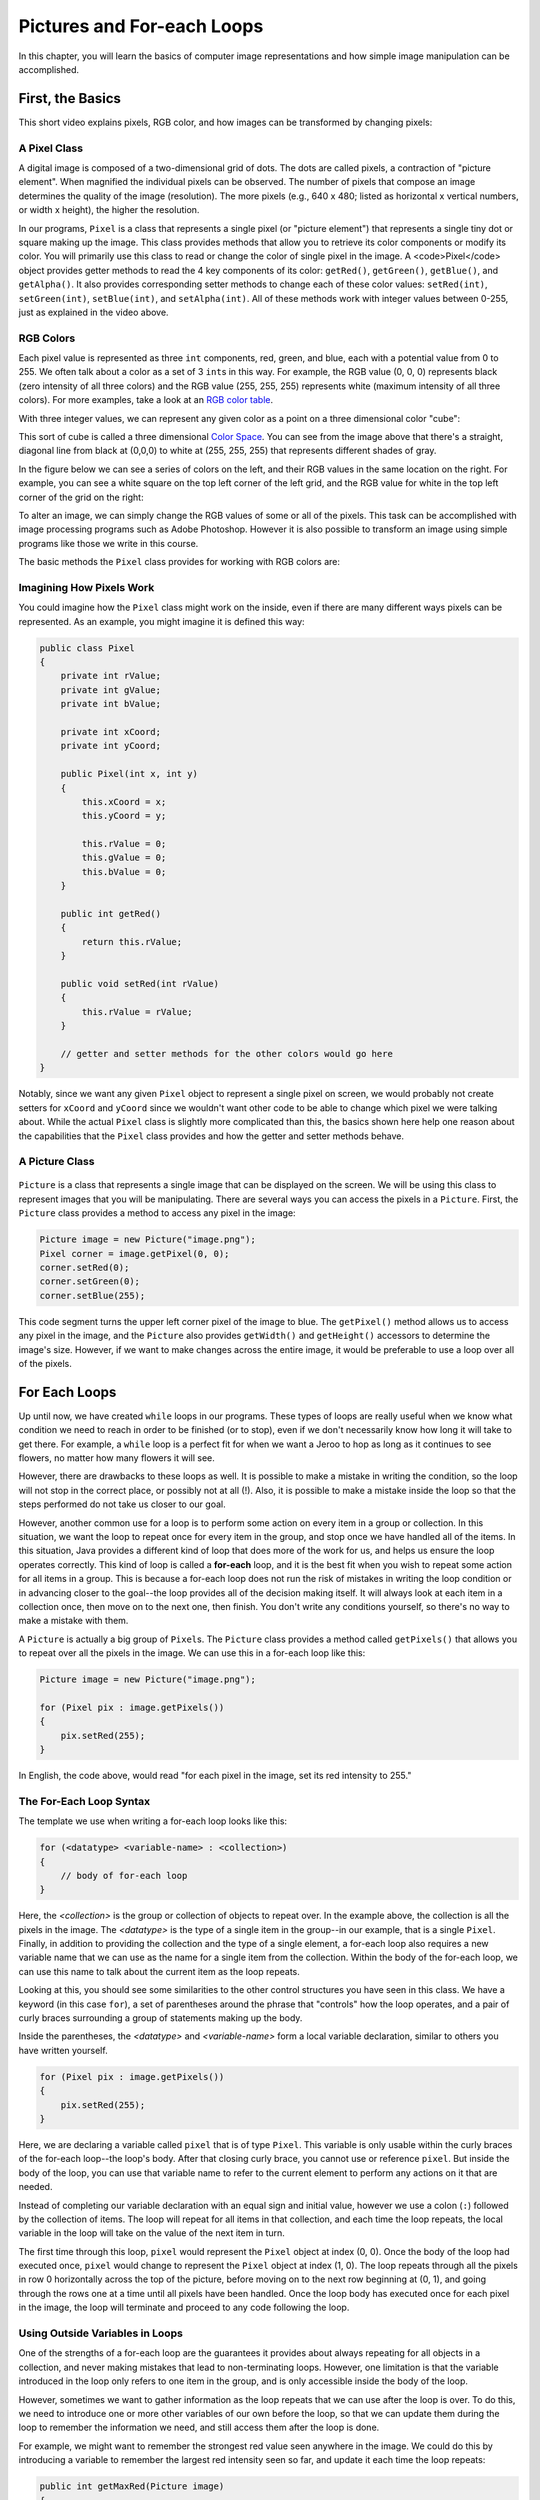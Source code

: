 .. This file is part of the OpenDSA eTextbook project. See
.. http://opendsa.org for more details.
.. Copyright (c) 2012-2020 by the OpenDSA Project Contributors, and
.. distributed under an MIT open source license.

.. avmetadata::
   :title: Pictures and For-each Loops
   :author: Molly Domino
   :institution: Virginia Tech
   :keyword: For-each Loops; Image Representation
   :naturallanguage: en
   :programminglanguage: Java
   :description: First semester programming course introduction to image representations and for-each loops.

Pictures and For-each Loops
===========================

In this chapter, you will learn the basics of computer image representations
and how simple image manipulation can be accomplished.


First, the Basics
-----------------

This short video explains pixels, RGB color, and how images can be transformed
by changing pixels:

.. raw:: html

   <div class="align-center" style="margin-top:1em;">
   <iframe src="https://www.youtube-nocookie.com/embed/15aqFQQVBWU" width="560" height="315" allowfullscreen="allowfullscreen" allow="accelerometer; autoplay; encrypted-media; gyroscope; picture-in-picture"></iframe>
   </div>


A Pixel Class
~~~~~~~~~~~~~

A digital image is composed of a two-dimensional grid of dots.
The dots are called pixels, a contraction of "picture element". When magnified
the individual pixels can be observed. The number of pixels that compose an
image determines the quality of the image (resolution). The more pixels
(e.g., 640 x 480; listed as horizontal x vertical numbers, or width x height),
the higher the resolution.

.. odsafig:: Images/PixelatedImage.png
   :align: center

In our programs, ``Pixel`` is a class that represents a single pixel
(or "picture element") that represents a single tiny dot or square making up
the image. This class provides methods that allow you to retrieve its color
components or modify its color. You will primarily use this class to read or
change the color of single pixel in the image. A <code>Pixel</code> object
provides getter methods to read the 4 key components of its color:
``getRed()``, ``getGreen()``, ``getBlue()``, and ``getAlpha()``. It also
provides corresponding setter methods to change each of these color
values: ``setRed(int)``, ``setGreen(int)``, ``setBlue(int)``, and ``setAlpha(int)``.
All of these methods work with integer values between 0-255, just as explained
in the video above.


RGB Colors
~~~~~~~~~~

Each pixel value is represented as three ``int`` components, red, green, and
blue, each with a potential value from 0 to 255.  We often talk about a color
as a set of 3 ``int``\ s in this way.  For example, the RGB value (0, 0, 0)
represents black (zero intensity of all three colors) and the RGB
value (255, 255, 255) represents white (maximum intensity of all three colors).
For more examples, take a look
at an `RGB color table <https://www.rapidtables.com/web/color/RGB_Color.html>`_.

With three integer values, we can represent any given color as a point on a
three dimensional color "cube":

.. odsafig:: Images/ColorSpace1.png
   :align: center

This sort of cube is called a three dimensional
`Color Space <https://en.wikipedia.org/wiki/RGB_color_space>`_.
You can see from the image above that there's a straight, diagonal line from
black at (0,0,0) to white at (255, 255, 255) that represents different shades
of gray.

In the figure below we can see a series of colors on the left, and their
RGB values in the same location on the right.  For example, you can see a
white square on the top left corner of the left grid, and the RGB value for
white in the top left corner of the grid on the right:

.. odsafig:: Images/RGBValues.png
   :align: center

To alter an image, we can simply change the RGB values of some or all of
the pixels. This task can be accomplished with image processing programs
such as Adobe Photoshop. However it is also possible to transform an image
using simple programs like those we write in this course.

The basic methods the ``Pixel`` class provides for working with RGB colors are:

.. raw:: html

   <table class="table docutils align-default">
   <thead>
   <tr><th>Pixel Method</th><th>Description</th></tr>
   </thead>
   <tbody>
   <tr>
     <td><code>int getRed()</code></td>
     <td>Get the red intensity (an integer from 0-255)</td>
   </tr>
   <tr>
     <td><code>int getGreen()</code></td>
     <td>Get the green intensity (an integer from 0-255)</td>
   </tr>
   <tr>
     <td><code>int getBlue()</code></td>
     <td>Get the blue intensity (an integer from 0-255)</td>
   </tr>
   <tr>
     <td><code>void setRed(int)</code></td>
     <td>Set the red intensity to a value from 0-255</td>
   </tr>
   <tr>
     <td><code>void setGreen(int)</code></td>
     <td>Set the green intensity to a value from 0-255</td>
   </tr>
   <tr>
     <td><code>void setBlue(int)</code></td>
     <td>Set the blue intensity to a value from 0-255</td>
   </tr>
   <tr>
     <td><code>int getX()</code></td>
     <td>Get the x coordinate where this pixel is located in the image</td>
   </tr>
   <tr>
     <td><code>int getY()</code></td>
     <td>Get the y coordinate where this pixel is located in the image</td>
   </tr>
   <tr>
     <td><code>void setColor(int red, int green, int blue)</code></td>
     <td>Set all three color values at once</td>
   </tr>
   </tbody>
   </table>


Imagining How Pixels Work
~~~~~~~~~~~~~~~~~~~~~~~~~

You could imagine how the ``Pixel`` class might work on the inside,
even if there are many different ways pixels can be represented.
As an example, you might imagine it is defined this way:

.. code-block:: java

   public class Pixel
   {
       private int rValue;
       private int gValue;
       private int bValue;

       private int xCoord;
       private int yCoord;

       public Pixel(int x, int y)
       {
           this.xCoord = x;
           this.yCoord = y;

           this.rValue = 0;
           this.gValue = 0;
           this.bValue = 0;
       }

       public int getRed()
       {
           return this.rValue;
       }

       public void setRed(int rValue)
       {
           this.rValue = rValue;
       }

       // getter and setter methods for the other colors would go here
   }

Notably, since we want any given ``Pixel`` object to represent a single pixel
on screen, we would probably not create setters for ``xCoord`` and ``yCoord``
since we wouldn't want other code to be able to change which pixel we were
talking about. While the actual ``Pixel`` class is slightly more complicated
than this, the basics shown here help one reason about the capabilities
that the ``Pixel`` class provides and how the getter and setter methods
behave.


A Picture Class
~~~~~~~~~~~~~~~

 .. odsafig:: Images/multicolored.png
   :align: center


``Picture`` is a class that represents a single image that can be displayed
on the screen. We will be using this class to represent images that you
will be manipulating.
There are several ways you can access the pixels in a ``Picture``. First,
the ``Picture`` class provides a method to access any pixel in the image:

.. code-block:: java

   Picture image = new Picture("image.png");
   Pixel corner = image.getPixel(0, 0);
   corner.setRed(0);
   corner.setGreen(0);
   corner.setBlue(255);

This code segment turns the upper left corner pixel of the image to blue. The
``getPixel()`` method allows us to access any pixel in the image, and the
``Picture`` also provides ``getWidth()`` and ``getHeight()`` accessors to
determine the image's size. However, if we want to make changes across the
entire image, it would be preferable to use a loop over all of the
pixels.   


For Each Loops
--------------

Up until now, we have created ``while`` loops in our programs.  These types
of loops are really useful when we know what condition we need to reach in
order to be finished (or to stop), even if we don't necessarily know how long
it will take to get there.  For example, a ``while`` loop is a perfect fit for
when we want a Jeroo to hop as long as it continues to see flowers, no matter
how many flowers it will see.

However, there are drawbacks to these loops as well. It is possible to make
a mistake in writing the condition, so the loop will not stop in the correct
place, or possibly not at all (!). Also, it is possible to make a mistake
inside the loop so that the steps performed do not take us closer to our
goal.

However, another common use for a loop is to perform some
action on every item in a group or collection. In this situation, we want
the loop to repeat once for every item in the group, and stop once we have
handled all of the items.
In this situation, Java provides a different kind of loop that does more
of the work for us, and helps us ensure the loop operates correctly.
This kind of loop is called a **for-each**
loop, and it is the best fit when you wish to repeat some action for all
items in a group.  This is because a for-each loop does not run the risk
of mistakes in writing the loop condition or in advancing closer to the
goal--the loop provides all of the decision making itself.  It will always
look at each item in a collection once, then move on to the next one, then
finish. You don't write any conditions yourself, so there's no way to make
a mistake with them.

A ``Picture`` is actually a big group of ``Pixel``\ s. The ``Picture``
class provides a method called ``getPixels()`` that allows you to repeat
over all the pixels in the image. We can use this in a for-each loop
like this:

.. code-block:: java

   Picture image = new Picture("image.png");
   
   for (Pixel pix : image.getPixels())
   {
       pix.setRed(255);
   }

In English, the code above, would read "for each pixel in the image,
set its red intensity to 255."


The For-Each Loop Syntax
~~~~~~~~~~~~~~~~~~~~~~~~

The template we use when writing a for-each loop looks like this:

.. code-block:: java

   for (<datatype> <variable-name> : <collection>)
   {
       // body of for-each loop
   }

Here, the *<collection>* is the group or collection of objects to repeat over.
In the example above, the collection is all the pixels in the image.
The *<datatype>* is the type of a single item in the group--in our example,
that is a single ``Pixel``. Finally, in addition to providing the collection
and the type of a single element, a for-each loop also requires a new
variable name that we can use as the name for a single item from the
collection. Within the body of the for-each loop, we can use this name to
talk about the current item as the loop repeats.

Looking at this, you should see some similarities to the other control
structures you have seen in this class.  We have a keyword (in this
case ``for``), a set of parentheses around the phrase that "controls" how
the loop operates, and a pair of curly braces surrounding a group of
statements making up the body.

Inside the parentheses, the *<datatype>* and *<variable-name>* form a
local variable declaration, similar to others you have written yourself.

.. code-block:: java

   for (Pixel pix : image.getPixels())
   {
       pix.setRed(255);
   }

Here, we are declaring a variable called ``pixel`` that is of type ``Pixel``.
This variable is only usable within the curly braces of the for-each
loop--the loop's body.  After that closing curly brace, you cannot use or
reference ``pixel``. But inside the body of the loop, you can use that
variable name to refer to the current element to perform any actions on
it that are needed.

Instead of completing our variable declaration with an equal sign and initial
value, however we use a colon (``:``) followed by the collection of items.
The loop will repeat for all items in that collection, and each time the
loop repeats, the local variable in the loop will take on the value of the
next item in turn.

The first time through this loop, ``pixel`` would represent the ``Pixel``
object at index (0, 0).  Once the body of the loop had executed once, ``pixel``
would change to represent the ``Pixel`` object at index (1, 0). The
loop repeats through all the pixels in row 0 horizontally across the top of
the picture, before moving on to the next row beginning at (0, 1), and going
through the rows one at a time until all pixels have been handled.
Once the loop body has executed once for each pixel in the image, the loop
will terminate and proceed to any code following the loop.


Using Outside Variables in Loops
~~~~~~~~~~~~~~~~~~~~~~~~~~~~~~~~

One of the strengths of a for-each loop are the guarantees it provides about
always repeating for all objects in a collection, and never making
mistakes that lead to non-terminating loops. However, one limitation
is that the variable introduced in the loop only refers to one item
in the group, and is only accessible inside the body of the loop.

However, sometimes we want to gather information as the loop repeats that
we can use after the loop is over. To do this, we need to introduce one
or more other variables of our own before the loop, so that we can update
them during the loop to remember the information we need, and still access
them after the loop is done.

For example, we might want to remember the strongest red value seen anywhere
in the image. We could do this by introducing a variable to remember
the largest red intensity seen so far, and update it each time the
loop repeats:

.. code-block:: java

   public int getMaxRed(Picture image)
   {
       int maxRed = 0; // set to minimum value to start
       for (Pixel pix : image.getPixels())
       {
           if (pix.getRed() > maxRed)
           {
               // if this pixel has more red than any we've seen before,
               // remember it
               maxRed = pix.getRed();
           }
       }
       return maxRed;
   }

When the variable ``maxRed`` is initially declared, it is initialized to 0.
Many programmers would call this variable an "accumulator" because it holds
an answer that we are building incrementally as our loop proceeds through
all the pixels. Essentially, at any point in time ``maxRed`` represents
the largest red intensity we have seen so far, in all the pixels the loop
has gone through. Before the loop runs, we set it to the minimum possible
intensity, because we know that every pixel in the image will have a red
intensity value that is zero or greater.

Inside the loop, we use an if statement to compare the current pixel's red
value against the biggest we've seen so far, and if it is bigger, we use
an assignment statement to update ``maxRed`` with the new "largest" value.
Each time we go through the loop, we update ``maxRed`` only if we see a
larger value, and leave it alone if we don't. When the loop finishes, we
will have repeated over all possible pixels in the image, and ``maxRed``
will then equal the largest red value from any pixel in the entire picture.


Check Your Understanding: For-Each Loops
----------------------------------------

.. avembed:: Exercises/IntroToSoftwareDesign/Week6Quiz2Summ.html ka
   :long_name: For-Each Loops


Methods on Pictures
~~~~~~~~~~~~~~~~~~~

The ``Picture`` class provides the following methods you can use:

.. raw:: html

   <table class="table docutils align-default">
   <thead>
   <tr><th>Picture Method</th><th>Description</th></tr>
   </thead>
   <tbody>
   <tr>
     <td><code>new Picture(String)</code></td>
     <td>Use this constructor to create a <code>Picture</code>
       from an image file by providing the file name in double-quotes</td>
   </tr>
   <tr>
     <td><code>new Picture(int width, int height)</code></td>
     <td>Use this constructor to create a new, blank <code>Picture</code>
       with the specified dimensions</td>
   </tr>
   <tr>
     <td><code>int getWidth()</code></td>
     <td>Get the width of this image, in pixels</td>
   </tr>
   <tr>
     <td><code>int getHeight()</code></td>
     <td>Get the height of this image, in pixels</td>
   </tr>
   <tr>
     <td><code>Pixel getPixel(int x, int y)</code></td>
     <td>Get the pixel at the specified location</td>
   </tr>
   <tr>
     <td><code>Pixel[] getPixels()</code></td>
     <td>Get all the pixels in the image in a form suitable for use in
       a for-each loop</td>
   </tr>
   <tr>
     <td><code>void show()</code></td>
     <td>Show this picture on the screen</td>
   </tr>
   <tr>
     <td><code>void repaint()</code></td>
     <td>Update the on-screen image shown using <code>show()</code></td>
   </tr>
   <tr>
     <td><code>void hide()</code></td>
     <td>Hide the image shown on the screen using <code>show()</code></td>
   </tr>
   <tr>
     <td><code>void explore()</code></td>
     <td>Show the image using an image explorer view that allows you to
       inspect the color of any pixel in the image</td>
   </tr>
   <tr>
     <td><code>void reload()</code></td>
     <td>If this image was loaded from the file, throw away any
       changes made to the image and reload it fresh from the
       original file to restore it to its original appearance</td>
   </tr>
   </tbody>
   </table>

From the methods above, you can see that you can ``show()`` an image
on-screen so you can see what it looks like, and then ``repaint()`` it
if you make any changes so you can see the updated version of the
image. The ``Picture`` class also provides an ``explore()`` method that
opens up a separate window displaying the image that allows you to click on
any location in the image to see its coordinates and color value. The
``explore()`` method can be useful when you need to inspect an image's
details.


Check Your Understanding
------------------------

.. avembed:: Exercises/IntroToSoftwareDesign/Week6Quiz3Summ.html ka
   :long_name: Module Review


Syntax Practice 6a: Pixel Loops
-------------------------------

.. extrtoolembed:: 'Syntax Practice 6a: Pixel Loops'
   :workout_id: 1827


Syntax Practice 6b: More For-Each Loops
---------------------------------------

.. extrtoolembed:: 'Syntax Practice 6b: More For-Each Loops'
   :workout_id: 1459


Programming Practice 6a
-----------------------

.. extrtoolembed:: 'Programming Practice 6a'
   :workout_id: 1460


Programming Practice 6b
-----------------------

.. extrtoolembed:: 'Programming Practice 6b'
   :workout_id: 1828


.. raw:: html

   <footer style="border-top: 1px solid #777;"><div class="footer">
     Selected content adapted from:<br/>
     <a href="http://www.cs.trincoll.edu/~ram/jjj/">Java Java Java, Object-Oriented Problem Solving 3rd edition</a> by R. Morelli and R. Walde,
     licensed under the Creative Commons Attribution 4.0 International License (CC BY 4.0).<br/>
     <a href="https://greenteapress.com/wp/think-java-2e/">Think Java: How to Think Like a Computer Scientist</a> version 6.1.3 by Allen B. Downey and Chris Mayfield,
     licensed under the Creative Commons Attribution-NonCommercial-ShareAlike 4.0 International License (CC BY-NC-SA 4.0).
   </div></footer>

